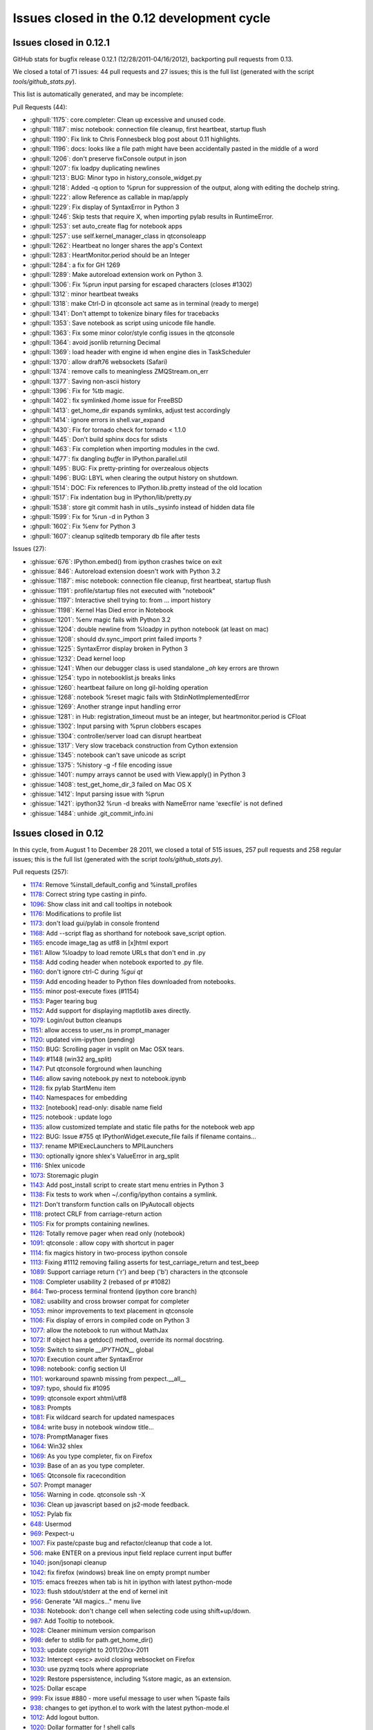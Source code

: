 .. _issues_list_012:

Issues closed in the 0.12 development cycle
===========================================

Issues closed in 0.12.1
-----------------------

GitHub stats for bugfix release 0.12.1 (12/28/2011-04/16/2012), backporting
pull requests from 0.13.

We closed a total of 71 issues: 44 pull requests and 27 issues; this is the
full list (generated with the script `tools/github_stats.py`).

This list is automatically generated, and may be incomplete:

Pull Requests (44):

* :ghpull:`1175`: core.completer: Clean up excessive and unused code.
* :ghpull:`1187`: misc notebook: connection file cleanup, first heartbeat, startup flush
* :ghpull:`1190`: Fix link to Chris Fonnesbeck blog post about 0.11 highlights.
* :ghpull:`1196`: docs: looks like a file path might have been accidentally pasted in the middle of a word
* :ghpull:`1206`: don't preserve fixConsole output in json
* :ghpull:`1207`: fix loadpy duplicating newlines
* :ghpull:`1213`: BUG: Minor typo in history_console_widget.py
* :ghpull:`1218`: Added -q option to %prun for suppression of the output, along with editing the dochelp string.
* :ghpull:`1222`: allow Reference as callable in map/apply
* :ghpull:`1229`: Fix display of SyntaxError in Python 3
* :ghpull:`1246`: Skip tests that require X, when importing pylab results in RuntimeError.
* :ghpull:`1253`: set auto_create flag for notebook apps
* :ghpull:`1257`: use self.kernel_manager_class in qtconsoleapp
* :ghpull:`1262`: Heartbeat no longer shares the app's Context
* :ghpull:`1283`: HeartMonitor.period should be an Integer
* :ghpull:`1284`: a fix for GH 1269
* :ghpull:`1289`: Make autoreload extension work on Python 3.
* :ghpull:`1306`: Fix %prun input parsing for escaped characters (closes #1302)
* :ghpull:`1312`: minor heartbeat tweaks
* :ghpull:`1318`: make Ctrl-D in qtconsole act same as in terminal (ready to merge)
* :ghpull:`1341`: Don't attempt to tokenize binary files for tracebacks
* :ghpull:`1353`: Save notebook as script using unicode file handle.
* :ghpull:`1363`: Fix some minor color/style config issues in the qtconsole
* :ghpull:`1364`: avoid jsonlib returning Decimal
* :ghpull:`1369`: load header with engine id when engine dies in TaskScheduler
* :ghpull:`1370`: allow draft76 websockets (Safari)
* :ghpull:`1374`: remove calls to meaningless ZMQStream.on_err
* :ghpull:`1377`: Saving non-ascii history
* :ghpull:`1396`: Fix for %tb magic.
* :ghpull:`1402`: fix symlinked /home issue for FreeBSD
* :ghpull:`1413`: get_home_dir expands symlinks, adjust test accordingly
* :ghpull:`1414`: ignore errors in shell.var_expand
* :ghpull:`1430`: Fix for tornado check for tornado < 1.1.0
* :ghpull:`1445`: Don't build sphinx docs for sdists
* :ghpull:`1463`: Fix completion when importing modules in the cwd.
* :ghpull:`1477`: fix dangling `buffer` in IPython.parallel.util
* :ghpull:`1495`: BUG: Fix pretty-printing for overzealous objects
* :ghpull:`1496`: BUG: LBYL when clearing the output history on shutdown.
* :ghpull:`1514`: DOC: Fix references to IPython.lib.pretty instead of the old location
* :ghpull:`1517`: Fix indentation bug in IPython/lib/pretty.py
* :ghpull:`1538`: store git commit hash in utils._sysinfo instead of hidden data file
* :ghpull:`1599`: Fix for %run -d in Python 3
* :ghpull:`1602`: Fix %env for Python 3
* :ghpull:`1607`: cleanup sqlitedb temporary db file after tests

Issues (27):

* :ghissue:`676`: IPython.embed() from ipython crashes twice on exit
* :ghissue:`846`: Autoreload extension doesn't work with Python 3.2
* :ghissue:`1187`: misc notebook: connection file cleanup, first heartbeat, startup flush
* :ghissue:`1191`: profile/startup files not executed with "notebook"
* :ghissue:`1197`: Interactive shell trying to: from ... import history
* :ghissue:`1198`: Kernel Has Died error in Notebook
* :ghissue:`1201`: %env magic fails with Python 3.2
* :ghissue:`1204`: double newline from %loadpy in python notebook (at least on mac)
* :ghissue:`1208`: should dv.sync_import print failed imports ?
* :ghissue:`1225`: SyntaxError display broken in Python 3
* :ghissue:`1232`: Dead kernel loop
* :ghissue:`1241`: When our debugger class is used standalone `_oh` key errors are thrown
* :ghissue:`1254`: typo in notebooklist.js breaks links
* :ghissue:`1260`: heartbeat failure on long gil-holding operation
* :ghissue:`1268`: notebook %reset magic fails with StdinNotImplementedError
* :ghissue:`1269`: Another strange input handling error
* :ghissue:`1281`: in Hub: registration_timeout must be an integer, but heartmonitor.period is CFloat
* :ghissue:`1302`: Input parsing with %prun clobbers escapes
* :ghissue:`1304`: controller/server load can disrupt heartbeat
* :ghissue:`1317`: Very slow traceback construction from Cython extension
* :ghissue:`1345`: notebook can't save unicode as script
* :ghissue:`1375`: %history -g -f file encoding issue
* :ghissue:`1401`: numpy arrays cannot be used with View.apply() in Python 3
* :ghissue:`1408`: test_get_home_dir_3 failed on Mac OS X
* :ghissue:`1412`: Input parsing issue with %prun
* :ghissue:`1421`: ipython32 %run -d breaks with NameError name 'execfile' is not defined
* :ghissue:`1484`: unhide .git_commit_info.ini


Issues closed in 0.12
---------------------

In this cycle, from August 1 to December 28 2011, we closed a total of 515
issues, 257 pull requests and 258 regular issues; this is the full list
(generated with the script `tools/github_stats.py`).

Pull requests (257):

* `1174 <https://github.com/ipython/ipython/issues/1174>`_: Remove %install_default_config and %install_profiles
* `1178 <https://github.com/ipython/ipython/issues/1178>`_: Correct string type casting in pinfo.
* `1096 <https://github.com/ipython/ipython/issues/1096>`_: Show class init and call tooltips in notebook
* `1176 <https://github.com/ipython/ipython/issues/1176>`_: Modifications to profile list
* `1173 <https://github.com/ipython/ipython/issues/1173>`_: don't load gui/pylab in console frontend
* `1168 <https://github.com/ipython/ipython/issues/1168>`_: Add --script flag as shorthand for notebook save_script option.
* `1165 <https://github.com/ipython/ipython/issues/1165>`_: encode image_tag as utf8 in [x]html export
* `1161 <https://github.com/ipython/ipython/issues/1161>`_: Allow %loadpy to load remote URLs that don't end in .py
* `1158 <https://github.com/ipython/ipython/issues/1158>`_: Add coding header when notebook exported to .py file.
* `1160 <https://github.com/ipython/ipython/issues/1160>`_: don't ignore ctrl-C during `%gui qt`
* `1159 <https://github.com/ipython/ipython/issues/1159>`_: Add encoding header to Python files downloaded from notebooks.
* `1155 <https://github.com/ipython/ipython/issues/1155>`_: minor post-execute fixes (#1154)
* `1153 <https://github.com/ipython/ipython/issues/1153>`_: Pager tearing bug
* `1152 <https://github.com/ipython/ipython/issues/1152>`_: Add support for displaying maptlotlib axes directly.
* `1079 <https://github.com/ipython/ipython/issues/1079>`_: Login/out button cleanups
* `1151 <https://github.com/ipython/ipython/issues/1151>`_: allow access to user_ns in prompt_manager
* `1120 <https://github.com/ipython/ipython/issues/1120>`_: updated vim-ipython (pending)
* `1150 <https://github.com/ipython/ipython/issues/1150>`_: BUG: Scrolling pager in vsplit on Mac OSX tears.
* `1149 <https://github.com/ipython/ipython/issues/1149>`_: #1148 (win32 arg_split)
* `1147 <https://github.com/ipython/ipython/issues/1147>`_: Put qtconsole forground when launching
* `1146 <https://github.com/ipython/ipython/issues/1146>`_: allow saving notebook.py next to notebook.ipynb
* `1128 <https://github.com/ipython/ipython/issues/1128>`_: fix pylab StartMenu item
* `1140 <https://github.com/ipython/ipython/issues/1140>`_: Namespaces for embedding
* `1132 <https://github.com/ipython/ipython/issues/1132>`_: [notebook] read-only: disable name field
* `1125 <https://github.com/ipython/ipython/issues/1125>`_: notebook : update logo
* `1135 <https://github.com/ipython/ipython/issues/1135>`_: allow customized template and static file paths for the notebook web app
* `1122 <https://github.com/ipython/ipython/issues/1122>`_: BUG: Issue #755 qt IPythonWidget.execute_file fails if filename contains...
* `1137 <https://github.com/ipython/ipython/issues/1137>`_: rename MPIExecLaunchers to MPILaunchers
* `1130 <https://github.com/ipython/ipython/issues/1130>`_: optionally ignore  shlex's ValueError in arg_split
* `1116 <https://github.com/ipython/ipython/issues/1116>`_: Shlex unicode
* `1073 <https://github.com/ipython/ipython/issues/1073>`_: Storemagic plugin
* `1143 <https://github.com/ipython/ipython/issues/1143>`_: Add post_install script to create start menu entries in Python 3
* `1138 <https://github.com/ipython/ipython/issues/1138>`_: Fix tests to work when ~/.config/ipython contains a symlink.
* `1121 <https://github.com/ipython/ipython/issues/1121>`_: Don't transform function calls on IPyAutocall objects
* `1118 <https://github.com/ipython/ipython/issues/1118>`_: protect CRLF from carriage-return action
* `1105 <https://github.com/ipython/ipython/issues/1105>`_: Fix for prompts containing newlines.
* `1126 <https://github.com/ipython/ipython/issues/1126>`_: Totally remove pager when read only (notebook)
* `1091 <https://github.com/ipython/ipython/issues/1091>`_: qtconsole : allow copy with shortcut in pager
* `1114 <https://github.com/ipython/ipython/issues/1114>`_: fix magics history in two-process ipython console
* `1113 <https://github.com/ipython/ipython/issues/1113>`_: Fixing #1112 removing failing asserts for test_carriage_return and test_beep
* `1089 <https://github.com/ipython/ipython/issues/1089>`_: Support carriage return ('\r') and beep ('\b') characters in the qtconsole
* `1108 <https://github.com/ipython/ipython/issues/1108>`_: Completer usability 2 (rebased of  pr #1082)
* `864 <https://github.com/ipython/ipython/issues/864>`_: Two-process terminal frontend (ipython core branch)
* `1082 <https://github.com/ipython/ipython/issues/1082>`_: usability and cross browser compat for completer
* `1053 <https://github.com/ipython/ipython/issues/1053>`_: minor improvements to text placement in qtconsole
* `1106 <https://github.com/ipython/ipython/issues/1106>`_: Fix display of errors in compiled code on Python 3
* `1077 <https://github.com/ipython/ipython/issues/1077>`_: allow the notebook to run without MathJax
* `1072 <https://github.com/ipython/ipython/issues/1072>`_: If object has a getdoc() method, override its normal docstring.
* `1059 <https://github.com/ipython/ipython/issues/1059>`_: Switch to simple `__IPYTHON__` global
* `1070 <https://github.com/ipython/ipython/issues/1070>`_: Execution count after SyntaxError
* `1098 <https://github.com/ipython/ipython/issues/1098>`_: notebook: config section UI
* `1101 <https://github.com/ipython/ipython/issues/1101>`_: workaround spawnb missing from pexpect.__all__
* `1097 <https://github.com/ipython/ipython/issues/1097>`_: typo, should fix #1095
* `1099 <https://github.com/ipython/ipython/issues/1099>`_: qtconsole export xhtml/utf8
* `1083 <https://github.com/ipython/ipython/issues/1083>`_: Prompts
* `1081 <https://github.com/ipython/ipython/issues/1081>`_: Fix wildcard search for updated namespaces
* `1084 <https://github.com/ipython/ipython/issues/1084>`_: write busy in notebook window title...
* `1078 <https://github.com/ipython/ipython/issues/1078>`_: PromptManager fixes
* `1064 <https://github.com/ipython/ipython/issues/1064>`_: Win32 shlex
* `1069 <https://github.com/ipython/ipython/issues/1069>`_: As you type completer, fix on Firefox
* `1039 <https://github.com/ipython/ipython/issues/1039>`_: Base of an as you type completer.
* `1065 <https://github.com/ipython/ipython/issues/1065>`_: Qtconsole fix racecondition
* `507 <https://github.com/ipython/ipython/issues/507>`_: Prompt manager
* `1056 <https://github.com/ipython/ipython/issues/1056>`_: Warning in code. qtconsole ssh -X
* `1036 <https://github.com/ipython/ipython/issues/1036>`_: Clean up javascript based on js2-mode feedback.
* `1052 <https://github.com/ipython/ipython/issues/1052>`_: Pylab fix
* `648 <https://github.com/ipython/ipython/issues/648>`_: Usermod
* `969 <https://github.com/ipython/ipython/issues/969>`_: Pexpect-u
* `1007 <https://github.com/ipython/ipython/issues/1007>`_: Fix paste/cpaste bug and refactor/cleanup that code a lot.
* `506 <https://github.com/ipython/ipython/issues/506>`_: make ENTER on a previous input field replace current input buffer
* `1040 <https://github.com/ipython/ipython/issues/1040>`_: json/jsonapi cleanup
* `1042 <https://github.com/ipython/ipython/issues/1042>`_: fix firefox (windows) break line on empty prompt number
* `1015 <https://github.com/ipython/ipython/issues/1015>`_: emacs freezes when tab is hit in ipython with latest python-mode
* `1023 <https://github.com/ipython/ipython/issues/1023>`_: flush stdout/stderr at the end of kernel init
* `956 <https://github.com/ipython/ipython/issues/956>`_: Generate "All magics..." menu live
* `1038 <https://github.com/ipython/ipython/issues/1038>`_: Notebook: don't change cell when selecting code using shift+up/down.
* `987 <https://github.com/ipython/ipython/issues/987>`_: Add Tooltip to notebook.
* `1028 <https://github.com/ipython/ipython/issues/1028>`_: Cleaner minimum version comparison 
* `998 <https://github.com/ipython/ipython/issues/998>`_: defer to stdlib for path.get_home_dir()
* `1033 <https://github.com/ipython/ipython/issues/1033>`_: update copyright to 2011/20xx-2011
* `1032 <https://github.com/ipython/ipython/issues/1032>`_: Intercept <esc> avoid closing websocket on Firefox
* `1030 <https://github.com/ipython/ipython/issues/1030>`_: use pyzmq tools where appropriate
* `1029 <https://github.com/ipython/ipython/issues/1029>`_: Restore pspersistence, including %store magic, as an extension.
* `1025 <https://github.com/ipython/ipython/issues/1025>`_: Dollar escape
* `999 <https://github.com/ipython/ipython/issues/999>`_: Fix issue #880 - more useful message to user when %paste fails
* `938 <https://github.com/ipython/ipython/issues/938>`_: changes to get ipython.el to work with the latest python-mode.el
* `1012 <https://github.com/ipython/ipython/issues/1012>`_: Add logout button.
* `1020 <https://github.com/ipython/ipython/issues/1020>`_: Dollar formatter for ! shell calls
* `1019 <https://github.com/ipython/ipython/issues/1019>`_: Use repr() to make quoted strings
* `1008 <https://github.com/ipython/ipython/issues/1008>`_: don't use crash_handler by default
* `1003 <https://github.com/ipython/ipython/issues/1003>`_: Drop consecutive duplicates when refilling readline history
* `997 <https://github.com/ipython/ipython/issues/997>`_: don't unregister interrupted post-exec functions
* `996 <https://github.com/ipython/ipython/issues/996>`_: add Integer traitlet
* `1016 <https://github.com/ipython/ipython/issues/1016>`_: Fix password hashing for Python 3
* `1014 <https://github.com/ipython/ipython/issues/1014>`_: escape minus signs in manpages
* `1013 <https://github.com/ipython/ipython/issues/1013>`_: [NumPyExampleDocstring] link was pointing to raw file
* `1011 <https://github.com/ipython/ipython/issues/1011>`_: Add hashed password support.
* `1005 <https://github.com/ipython/ipython/issues/1005>`_: Quick fix for os.system requiring str parameter
* `994 <https://github.com/ipython/ipython/issues/994>`_: Allow latex formulas in HTML output
* `955 <https://github.com/ipython/ipython/issues/955>`_: Websocket Adjustments
* `979 <https://github.com/ipython/ipython/issues/979>`_: use system_raw in terminal, even on Windows
* `989 <https://github.com/ipython/ipython/issues/989>`_: fix arguments for commands in _process_posix
* `991 <https://github.com/ipython/ipython/issues/991>`_: Show traceback, continuing to start kernel if pylab init fails
* `981 <https://github.com/ipython/ipython/issues/981>`_: Split likely multiline text when writing JSON notebooks
* `957 <https://github.com/ipython/ipython/issues/957>`_: allow change of png DPI in inline backend
* `968 <https://github.com/ipython/ipython/issues/968>`_: add wantDirectory to ipdoctest, so that directories will be checked for e
* `984 <https://github.com/ipython/ipython/issues/984>`_: Do not expose variables defined at startup to %who etc.
* `985 <https://github.com/ipython/ipython/issues/985>`_: Fixes for parallel code on Python 3
* `963 <https://github.com/ipython/ipython/issues/963>`_: disable calltips in PySide < 1.0.7 to prevent segfault
* `976 <https://github.com/ipython/ipython/issues/976>`_: Getting started on what's new
* `929 <https://github.com/ipython/ipython/issues/929>`_: Multiline history
* `964 <https://github.com/ipython/ipython/issues/964>`_: Default profile
* `961 <https://github.com/ipython/ipython/issues/961>`_: Disable the pager for the test suite
* `953 <https://github.com/ipython/ipython/issues/953>`_: Physics extension
* `950 <https://github.com/ipython/ipython/issues/950>`_: Add directory for startup files
* `940 <https://github.com/ipython/ipython/issues/940>`_: allow setting HistoryManager.hist_file with config
* `948 <https://github.com/ipython/ipython/issues/948>`_: Monkeypatch Tornado 2.1.1 so it works with Google Chrome 16.
* `916 <https://github.com/ipython/ipython/issues/916>`_: Run p ( https://github.com/ipython/ipython/pull/901 )
* `923 <https://github.com/ipython/ipython/issues/923>`_: %config magic
* `920 <https://github.com/ipython/ipython/issues/920>`_: unordered iteration of AsyncMapResults (+ a couple fixes)
* `941 <https://github.com/ipython/ipython/issues/941>`_: Follow-up to 387dcd6a, `_rl.__doc__` is `None` with pyreadline
* `931 <https://github.com/ipython/ipython/issues/931>`_: read-only notebook mode
* `921 <https://github.com/ipython/ipython/issues/921>`_: Show invalid config message on TraitErrors during init
* `815 <https://github.com/ipython/ipython/issues/815>`_: Fix #481 using custom qt4 input hook
* `936 <https://github.com/ipython/ipython/issues/936>`_: Start webbrowser in a thread.  Prevents lockup with Chrome.
* `937 <https://github.com/ipython/ipython/issues/937>`_: add dirty trick for readline import on OSX
* `913 <https://github.com/ipython/ipython/issues/913>`_: Py3 tests2
* `933 <https://github.com/ipython/ipython/issues/933>`_: Cancel in qt console closeevent should trigger event.ignore()
* `930 <https://github.com/ipython/ipython/issues/930>`_: read-only notebook mode
* `910 <https://github.com/ipython/ipython/issues/910>`_: Make import checks more explicit in %whos
* `926 <https://github.com/ipython/ipython/issues/926>`_: reincarnate -V cmdline option
* `928 <https://github.com/ipython/ipython/issues/928>`_: BUG: Set context for font size change shortcuts in ConsoleWidget
* `901 <https://github.com/ipython/ipython/issues/901>`_:   - There is a bug when running the profiler in the magic command (prun) with python3
* `912 <https://github.com/ipython/ipython/issues/912>`_: Add magic for cls on windows. Fix for #181.
* `905 <https://github.com/ipython/ipython/issues/905>`_: enable %gui/%pylab magics in the Kernel
* `909 <https://github.com/ipython/ipython/issues/909>`_: Allow IPython to run without sqlite3
* `887 <https://github.com/ipython/ipython/issues/887>`_: Qtconsole menu
* `895 <https://github.com/ipython/ipython/issues/895>`_: notebook download implies save
* `896 <https://github.com/ipython/ipython/issues/896>`_: Execfile
* `899 <https://github.com/ipython/ipython/issues/899>`_: Brian's Notebook work
* `892 <https://github.com/ipython/ipython/issues/892>`_: don't close figures every cycle with inline matplotlib backend
* `893 <https://github.com/ipython/ipython/issues/893>`_: Adding clear_output to kernel and HTML notebook
* `789 <https://github.com/ipython/ipython/issues/789>`_: Adding clear_output to kernel and HTML notebook.
* `898 <https://github.com/ipython/ipython/issues/898>`_: Don't pass unicode sys.argv with %run or `ipython script.py`
* `897 <https://github.com/ipython/ipython/issues/897>`_: Add tooltips to the notebook via 'title' attr.
* `877 <https://github.com/ipython/ipython/issues/877>`_: partial fix for issue #678
* `838 <https://github.com/ipython/ipython/issues/838>`_: reenable multiline history for terminals
* `872 <https://github.com/ipython/ipython/issues/872>`_: The constructor of Client() checks for AssertionError in validate_url to open a file instead of connection to a URL if it fails.
* `884 <https://github.com/ipython/ipython/issues/884>`_: Notebook usability fixes
* `883 <https://github.com/ipython/ipython/issues/883>`_: User notification if notebook saving fails
* `889 <https://github.com/ipython/ipython/issues/889>`_: Add drop_by_id method to shell, to remove variables added by extensions.
* `891 <https://github.com/ipython/ipython/issues/891>`_: Ability to open the notebook in a browser when it starts
* `813 <https://github.com/ipython/ipython/issues/813>`_: Create menu bar for qtconsole
* `876 <https://github.com/ipython/ipython/issues/876>`_: protect IPython from bad custom exception handlers
* `856 <https://github.com/ipython/ipython/issues/856>`_: Backgroundjobs
* `868 <https://github.com/ipython/ipython/issues/868>`_: Warn user if MathJax can't be fetched from notebook closes #744
* `878 <https://github.com/ipython/ipython/issues/878>`_: store_history=False default for run_cell
* `824 <https://github.com/ipython/ipython/issues/824>`_: History access
* `850 <https://github.com/ipython/ipython/issues/850>`_: Update codemirror to 2.15 and make the code internally more version-agnostic
* `861 <https://github.com/ipython/ipython/issues/861>`_: Fix for issue #56
* `819 <https://github.com/ipython/ipython/issues/819>`_: Adding -m option to %run, similar to -m for python interpreter.
* `855 <https://github.com/ipython/ipython/issues/855>`_: promote aliases and flags, to ensure they have priority over config files
* `862 <https://github.com/ipython/ipython/issues/862>`_: BUG: Completion widget position and pager focus.
* `847 <https://github.com/ipython/ipython/issues/847>`_: Allow connection to kernels by files
* `708 <https://github.com/ipython/ipython/issues/708>`_: Two-process terminal frontend
* `857 <https://github.com/ipython/ipython/issues/857>`_: make sdist flags work again (e.g. --manifest-only)
* `835 <https://github.com/ipython/ipython/issues/835>`_: Add Tab key to list of keys that scroll down the paging widget.
* `859 <https://github.com/ipython/ipython/issues/859>`_: Fix for issue #800
* `848 <https://github.com/ipython/ipython/issues/848>`_: Python3 setup.py install failiure
* `845 <https://github.com/ipython/ipython/issues/845>`_: Tests on Python 3
* `802 <https://github.com/ipython/ipython/issues/802>`_: DOC: extensions: add documentation for the bundled extensions
* `830 <https://github.com/ipython/ipython/issues/830>`_: contiguous stdout/stderr in notebook
* `761 <https://github.com/ipython/ipython/issues/761>`_: Windows: test runner fails if repo path (e.g. home dir) contains spaces
* `801 <https://github.com/ipython/ipython/issues/801>`_: Py3 notebook
* `809 <https://github.com/ipython/ipython/issues/809>`_: use CFRunLoop directly in `ipython kernel --pylab osx`
* `841 <https://github.com/ipython/ipython/issues/841>`_: updated old scipy.org links, other minor doc fixes
* `837 <https://github.com/ipython/ipython/issues/837>`_: remove all trailling spaces
* `834 <https://github.com/ipython/ipython/issues/834>`_: Issue https://github.com/ipython/ipython/issues/832 resolution
* `746 <https://github.com/ipython/ipython/issues/746>`_: ENH: extensions: port autoreload to current API
* `828 <https://github.com/ipython/ipython/issues/828>`_: fixed permissions (sub-modules should not be executable) + added shebang  for run_ipy_in_profiler.py
* `798 <https://github.com/ipython/ipython/issues/798>`_: pexpect & Python 3
* `804 <https://github.com/ipython/ipython/issues/804>`_: Magic 'range' crash if greater than len(input_hist)
* `821 <https://github.com/ipython/ipython/issues/821>`_: update tornado dependency to 2.1
* `807 <https://github.com/ipython/ipython/issues/807>`_: Faciliate ssh tunnel sharing by announcing ports
* `795 <https://github.com/ipython/ipython/issues/795>`_: Add cluster-id for multiple cluster instances per profile
* `742 <https://github.com/ipython/ipython/issues/742>`_: Glut
* `668 <https://github.com/ipython/ipython/issues/668>`_: Greedy completer
* `776 <https://github.com/ipython/ipython/issues/776>`_: Reworking qtconsole shortcut, add fullscreen
* `790 <https://github.com/ipython/ipython/issues/790>`_: TST: add future unicode_literals test (#786)
* `775 <https://github.com/ipython/ipython/issues/775>`_: redirect_in/redirect_out should be constrained to windows only
* `793 <https://github.com/ipython/ipython/issues/793>`_: Don't use readline in the ZMQShell
* `743 <https://github.com/ipython/ipython/issues/743>`_: Pyglet
* `774 <https://github.com/ipython/ipython/issues/774>`_: basic/initial .mailmap for nice shortlog summaries
* `770 <https://github.com/ipython/ipython/issues/770>`_: #769 (reopened)
* `784 <https://github.com/ipython/ipython/issues/784>`_: Parse user code to AST using compiler flags.
* `783 <https://github.com/ipython/ipython/issues/783>`_: always use StringIO, never cStringIO
* `782 <https://github.com/ipython/ipython/issues/782>`_: flush stdout/stderr on displayhook call
* `622 <https://github.com/ipython/ipython/issues/622>`_: Make pylab import all configurable 
* `745 <https://github.com/ipython/ipython/issues/745>`_: Don't assume history requests succeed in qtconsole
* `725 <https://github.com/ipython/ipython/issues/725>`_: don't assume cursor.selectedText() is a string
* `778 <https://github.com/ipython/ipython/issues/778>`_: don't override execfile on Python 2
* `663 <https://github.com/ipython/ipython/issues/663>`_: Python 3 compatilibility work
* `762 <https://github.com/ipython/ipython/issues/762>`_: qtconsole ipython widget's execute_file fails if filename contains spaces or quotes
* `763 <https://github.com/ipython/ipython/issues/763>`_: Set context for shortcuts in ConsoleWidget
* `722 <https://github.com/ipython/ipython/issues/722>`_: PyPy compatibility
* `757 <https://github.com/ipython/ipython/issues/757>`_: ipython.el is broken in 0.11
* `764 <https://github.com/ipython/ipython/issues/764>`_: fix "--colors=<color>" option in py-python-command-args.
* `758 <https://github.com/ipython/ipython/issues/758>`_: use ROUTER/DEALER socket names instead of XREP/XREQ
* `736 <https://github.com/ipython/ipython/issues/736>`_: enh: added authentication ability for webapp
* `748 <https://github.com/ipython/ipython/issues/748>`_: Check for tornado before running frontend.html tests.
* `754 <https://github.com/ipython/ipython/issues/754>`_: restore msg_id/msg_type aliases in top level of msg dict
* `769 <https://github.com/ipython/ipython/issues/769>`_: Don't treat bytes objects as json-safe
* `753 <https://github.com/ipython/ipython/issues/753>`_: DOC: msg['msg_type'] removed
* `766 <https://github.com/ipython/ipython/issues/766>`_: fix "--colors=<color>" option in py-python-command-args.
* `765 <https://github.com/ipython/ipython/issues/765>`_: fix "--colors=<color>" option in py-python-command-args.
* `741 <https://github.com/ipython/ipython/issues/741>`_: Run PyOs_InputHook in pager to keep plot windows interactive.
* `664 <https://github.com/ipython/ipython/issues/664>`_: Remove ipythonrc references from documentation
* `750 <https://github.com/ipython/ipython/issues/750>`_: Tiny doc fixes
* `433 <https://github.com/ipython/ipython/issues/433>`_: ZMQ terminal frontend
* `734 <https://github.com/ipython/ipython/issues/734>`_: Allow %magic argument filenames with spaces to be specified with quotes under win32
* `731 <https://github.com/ipython/ipython/issues/731>`_: respect encoding of display data from urls
* `730 <https://github.com/ipython/ipython/issues/730>`_: doc improvements for running notebook via secure protocol
* `729 <https://github.com/ipython/ipython/issues/729>`_: use null char to start markdown cell placeholder
* `727 <https://github.com/ipython/ipython/issues/727>`_: Minor fixes to the htmlnotebook
* `726 <https://github.com/ipython/ipython/issues/726>`_: use bundled argparse if system argparse is < 1.1
* `705 <https://github.com/ipython/ipython/issues/705>`_: Htmlnotebook
* `723 <https://github.com/ipython/ipython/issues/723>`_: Add 'import time' to IPython/parallel/apps/launcher.py as time.sleep is called without time being imported
* `714 <https://github.com/ipython/ipython/issues/714>`_: Install mathjax for offline use
* `718 <https://github.com/ipython/ipython/issues/718>`_: Underline keyboard shortcut characters on appropriate buttons
* `717 <https://github.com/ipython/ipython/issues/717>`_: Add source highlighting to markdown snippets
* `716 <https://github.com/ipython/ipython/issues/716>`_: update EvalFormatter to allow arbitrary expressions
* `712 <https://github.com/ipython/ipython/issues/712>`_: Reset execution counter after cache is cleared
* `713 <https://github.com/ipython/ipython/issues/713>`_: Align colons in html notebook help dialog
* `709 <https://github.com/ipython/ipython/issues/709>`_: Allow usage of '.' in notebook names
* `706 <https://github.com/ipython/ipython/issues/706>`_: Implement static publishing of HTML notebook
* `674 <https://github.com/ipython/ipython/issues/674>`_: use argparse to parse aliases & flags
* `679 <https://github.com/ipython/ipython/issues/679>`_: HistoryManager.get_session_info()
* `696 <https://github.com/ipython/ipython/issues/696>`_: Fix columnize bug, where tab completion with very long filenames would crash Qt console
* `686 <https://github.com/ipython/ipython/issues/686>`_: add ssh tunnel support to qtconsole
* `685 <https://github.com/ipython/ipython/issues/685>`_: Add SSH tunneling to engines
* `384 <https://github.com/ipython/ipython/issues/384>`_: Allow pickling objects defined interactively.
* `647 <https://github.com/ipython/ipython/issues/647>`_: My fix rpmlint
* `587 <https://github.com/ipython/ipython/issues/587>`_: don't special case for py3k+numpy
* `703 <https://github.com/ipython/ipython/issues/703>`_: make config-loading debug messages more explicit
* `699 <https://github.com/ipython/ipython/issues/699>`_: make calltips configurable in qtconsole
* `666 <https://github.com/ipython/ipython/issues/666>`_: parallel tests & extra readline escapes
* `683 <https://github.com/ipython/ipython/issues/683>`_: BF - allow nose with-doctest setting in environment
* `689 <https://github.com/ipython/ipython/issues/689>`_: Protect ipkernel from bad messages
* `702 <https://github.com/ipython/ipython/issues/702>`_: Prevent ipython.py launcher from being imported.
* `701 <https://github.com/ipython/ipython/issues/701>`_: Prevent ipython.py from being imported by accident
* `670 <https://github.com/ipython/ipython/issues/670>`_: check for writable dirs, not just existence, in utils.path
* `579 <https://github.com/ipython/ipython/issues/579>`_: Sessionwork
* `687 <https://github.com/ipython/ipython/issues/687>`_: add `ipython kernel` for starting just a kernel
* `627 <https://github.com/ipython/ipython/issues/627>`_: Qt Console history search
* `646 <https://github.com/ipython/ipython/issues/646>`_: Generate package list automatically in find_packages
* `660 <https://github.com/ipython/ipython/issues/660>`_: i658
* `659 <https://github.com/ipython/ipython/issues/659>`_: don't crash on bad config files

Regular issues (258):

* `1177 <https://github.com/ipython/ipython/issues/1177>`_: UnicodeDecodeError in py3compat from "xlrd??"
* `1094 <https://github.com/ipython/ipython/issues/1094>`_: Tooltip doesn't show constructor docstrings
* `1170 <https://github.com/ipython/ipython/issues/1170>`_: double pylab greeting with c.InteractiveShellApp.pylab = "tk" in zmqconsole
* `1166 <https://github.com/ipython/ipython/issues/1166>`_: E-mail cpaste broken
* `1164 <https://github.com/ipython/ipython/issues/1164>`_: IPython qtconsole (0.12) can't export to html with external png
* `1103 <https://github.com/ipython/ipython/issues/1103>`_: %loadpy should cut out encoding declaration
* `1156 <https://github.com/ipython/ipython/issues/1156>`_: Notebooks downloaded as Python files require a header stating the encoding
* `1157 <https://github.com/ipython/ipython/issues/1157>`_: Ctrl-C not working when GUI/pylab integration is active
* `1154 <https://github.com/ipython/ipython/issues/1154>`_: We should be less aggressive in de-registering post-execution functions
* `1134 <https://github.com/ipython/ipython/issues/1134>`_: "select-all, kill" leaves qtconsole in unusable state
* `1148 <https://github.com/ipython/ipython/issues/1148>`_: A lot of testerrors
* `803 <https://github.com/ipython/ipython/issues/803>`_: Make doctests work with Python 3
* `1119 <https://github.com/ipython/ipython/issues/1119>`_: Start menu shortcuts not created in Python 3
* `1136 <https://github.com/ipython/ipython/issues/1136>`_: The embedding machinery ignores user_ns
* `607 <https://github.com/ipython/ipython/issues/607>`_: Use the new IPython logo/font in the notebook header
* `755 <https://github.com/ipython/ipython/issues/755>`_: qtconsole ipython widget's execute_file fails if filename contains spaces or quotes
* `1115 <https://github.com/ipython/ipython/issues/1115>`_: shlex_split should return unicode
* `1109 <https://github.com/ipython/ipython/issues/1109>`_: timeit with string ending in space gives "ValueError: No closing quotation"
* `1142 <https://github.com/ipython/ipython/issues/1142>`_: Install problems
* `700 <https://github.com/ipython/ipython/issues/700>`_: Some SVG images render incorrectly in htmlnotebook
* `1117 <https://github.com/ipython/ipython/issues/1117>`_: quit() doesn't work in terminal
* `1111 <https://github.com/ipython/ipython/issues/1111>`_: ls broken after merge of #1089
* `1104 <https://github.com/ipython/ipython/issues/1104>`_: Prompt spacing weird
* `1124 <https://github.com/ipython/ipython/issues/1124>`_: Seg Fault 11 when calling PySide using "run" command
* `1088 <https://github.com/ipython/ipython/issues/1088>`_: QtConsole : can't copy from pager
* `568 <https://github.com/ipython/ipython/issues/568>`_: Test error and failure in IPython.core on windows
* `1112 <https://github.com/ipython/ipython/issues/1112>`_: testfailure in IPython.frontend on windows
* `1102 <https://github.com/ipython/ipython/issues/1102>`_: magic in IPythonDemo fails when not located at top of demo file
* `629 <https://github.com/ipython/ipython/issues/629>`_: \r and \b in qtconsole don't behave as expected
* `1080 <https://github.com/ipython/ipython/issues/1080>`_: Notebook: tab completion should close on "("
* `973 <https://github.com/ipython/ipython/issues/973>`_: Qt Console close dialog and on-top Qt Console
* `1087 <https://github.com/ipython/ipython/issues/1087>`_: QtConsole xhtml/Svg export broken ?
* `1067 <https://github.com/ipython/ipython/issues/1067>`_: Parallel test suite hangs on Python 3
* `1018 <https://github.com/ipython/ipython/issues/1018>`_: Local mathjax breaks install
* `993 <https://github.com/ipython/ipython/issues/993>`_: `raw_input` redirection to foreign kernels is extremely brittle
* `1100 <https://github.com/ipython/ipython/issues/1100>`_: ipython3 traceback unicode issue from extensions
* `1071 <https://github.com/ipython/ipython/issues/1071>`_: Large html-notebooks hang on load on a slow machine
* `89 <https://github.com/ipython/ipython/issues/89>`_: %pdoc np.ma.compress shows docstring twice
* `22 <https://github.com/ipython/ipython/issues/22>`_: Include improvements from anythingipython.el
* `633 <https://github.com/ipython/ipython/issues/633>`_: Execution count & SyntaxError
* `1095 <https://github.com/ipython/ipython/issues/1095>`_: Uncaught TypeError: Object has no method 'remove_and_cancell_tooltip'
* `1075 <https://github.com/ipython/ipython/issues/1075>`_: We're ignoring prompt customizations
* `1086 <https://github.com/ipython/ipython/issues/1086>`_: Can't open qtconsole from outside source tree
* `1076 <https://github.com/ipython/ipython/issues/1076>`_: namespace changes broke `foo.*bar*?` syntax
* `1074 <https://github.com/ipython/ipython/issues/1074>`_: pprinting old-style class objects fails (TypeError: 'tuple' object is not callable)
* `1063 <https://github.com/ipython/ipython/issues/1063>`_: IPython.utils test error due to missing unicodedata module
* `592 <https://github.com/ipython/ipython/issues/592>`_: Bug in argument parsing for %run
* `378 <https://github.com/ipython/ipython/issues/378>`_: Windows path escape issues
* `1068 <https://github.com/ipython/ipython/issues/1068>`_: Notebook tab completion broken in Firefox
* `75 <https://github.com/ipython/ipython/issues/75>`_: No tab completion after "/
* `103 <https://github.com/ipython/ipython/issues/103>`_: customizable cpaste
* `324 <https://github.com/ipython/ipython/issues/324>`_: Remove code in IPython.testing that is not being used
* `131 <https://github.com/ipython/ipython/issues/131>`_: Global variables not seen by cprofile.run()
* `851 <https://github.com/ipython/ipython/issues/851>`_: IPython shell swallows exceptions in certain circumstances
* `882 <https://github.com/ipython/ipython/issues/882>`_: ipython freezes at start if IPYTHONDIR is on an NFS mount
* `1057 <https://github.com/ipython/ipython/issues/1057>`_: Blocker: Qt console broken after "all magics" menu became dynamic
* `1027 <https://github.com/ipython/ipython/issues/1027>`_: ipython does not like white space at end of file
* `1058 <https://github.com/ipython/ipython/issues/1058>`_: New bug: Notebook asks for confirmation to leave even saved pages.
* `1061 <https://github.com/ipython/ipython/issues/1061>`_: rep (magic recall) under pypy
* `1047 <https://github.com/ipython/ipython/issues/1047>`_: Document the notebook format
* `102 <https://github.com/ipython/ipython/issues/102>`_: Properties accessed twice for classes defined interactively
* `16 <https://github.com/ipython/ipython/issues/16>`_: %store raises exception when storing compiled regex
* `67 <https://github.com/ipython/ipython/issues/67>`_: tab expansion should only take one directory level at the time
* `62 <https://github.com/ipython/ipython/issues/62>`_: Global variables undefined in interactive use of embedded ipython shell
* `57 <https://github.com/ipython/ipython/issues/57>`_: debugging with ipython does not work well outside ipython
* `38 <https://github.com/ipython/ipython/issues/38>`_: Line entry edge case error
* `980 <https://github.com/ipython/ipython/issues/980>`_: Update parallel docs for new parallel architecture
* `1017 <https://github.com/ipython/ipython/issues/1017>`_: Add small example about ipcluster/ssh startup
* `1041 <https://github.com/ipython/ipython/issues/1041>`_: Proxy Issues
* `967 <https://github.com/ipython/ipython/issues/967>`_: KernelManagers don't use zmq eventloop properly
* `1055 <https://github.com/ipython/ipython/issues/1055>`_: "All Magics" display on Ubuntu 
* `1054 <https://github.com/ipython/ipython/issues/1054>`_: ipython explodes on syntax error
* `1051 <https://github.com/ipython/ipython/issues/1051>`_: ipython3 set_next_input() failure
* `693 <https://github.com/ipython/ipython/issues/693>`_: "run -i" no longer works after %reset in terminal
* `29 <https://github.com/ipython/ipython/issues/29>`_: cPickle works in standard interpreter, but not in IPython
* `1050 <https://github.com/ipython/ipython/issues/1050>`_: ipython3 broken by commit 8bb887c8c2c447bf7
* `1048 <https://github.com/ipython/ipython/issues/1048>`_: Update docs on notebook password
* `1046 <https://github.com/ipython/ipython/issues/1046>`_: Searies of questions/issues?
* `1045 <https://github.com/ipython/ipython/issues/1045>`_: crash when exiting - previously launched embedded sub-shell
* `1043 <https://github.com/ipython/ipython/issues/1043>`_: pylab doesn't work in qtconsole
* `1044 <https://github.com/ipython/ipython/issues/1044>`_: run -p doesn't work in python 3
* `1010 <https://github.com/ipython/ipython/issues/1010>`_: emacs freezes when ipython-complete is called
* `82 <https://github.com/ipython/ipython/issues/82>`_: Update devel docs with discussion about good changelogs
* `116 <https://github.com/ipython/ipython/issues/116>`_: Update release management scipts and release.revision for git
* `1022 <https://github.com/ipython/ipython/issues/1022>`_: Pylab banner shows up with first cell to execute
* `787 <https://github.com/ipython/ipython/issues/787>`_: Keyboard selection of multiple lines in the notebook behaves inconsistently
* `1037 <https://github.com/ipython/ipython/issues/1037>`_: notepad + jsonlib: TypeError: Only whitespace may be used for indentation.
* `970 <https://github.com/ipython/ipython/issues/970>`_: Default home not writable, %HOME% does not help (windows)
* `747 <https://github.com/ipython/ipython/issues/747>`_: HOMESHARE not a good choice for "writable homedir" on Windows
* `810 <https://github.com/ipython/ipython/issues/810>`_: cleanup utils.path.get_home_dir
* `2 <https://github.com/ipython/ipython/issues/2>`_: Fix the copyright statement in source code files to be accurate
* `1031 <https://github.com/ipython/ipython/issues/1031>`_: <esc> on Firefox crash websocket
* `684 <https://github.com/ipython/ipython/issues/684>`_: %Store eliminated in configuration and magic commands in 0.11
* `1026 <https://github.com/ipython/ipython/issues/1026>`_: BUG: wrong default parameter in ask_yes_no
* `880 <https://github.com/ipython/ipython/issues/880>`_: Better error message if %paste fails
* `1024 <https://github.com/ipython/ipython/issues/1024>`_: autopx magic broken 
* `822 <https://github.com/ipython/ipython/issues/822>`_: Unicode bug in Itpl when expanding shell variables in syscalls with !
* `1009 <https://github.com/ipython/ipython/issues/1009>`_: Windows: regression in cd magic handling of paths
* `833 <https://github.com/ipython/ipython/issues/833>`_: Crash python with matplotlib and unequal length arrays
* `695 <https://github.com/ipython/ipython/issues/695>`_: Crash handler initialization is too aggressive
* `1000 <https://github.com/ipython/ipython/issues/1000>`_: Remove duplicates when refilling readline history
* `992 <https://github.com/ipython/ipython/issues/992>`_: Interrupting certain matplotlib operations leaves the inline backend 'wedged'
* `942 <https://github.com/ipython/ipython/issues/942>`_: number traits should cast if value doesn't change
* `1006 <https://github.com/ipython/ipython/issues/1006>`_: ls crashes when run on a UNC path or with non-ascii args
* `944 <https://github.com/ipython/ipython/issues/944>`_: Decide the default image format for inline figures: SVG or PNG?
* `842 <https://github.com/ipython/ipython/issues/842>`_: Python 3 on Windows (pyreadline) - expected an object with the buffer interface
* `1002 <https://github.com/ipython/ipython/issues/1002>`_: ImportError due to incorrect version checking
* `1001 <https://github.com/ipython/ipython/issues/1001>`_: Ipython "source" command?
* `954 <https://github.com/ipython/ipython/issues/954>`_: IPython embed doesn't respect namespaces
* `681 <https://github.com/ipython/ipython/issues/681>`_: pdb freezes inside qtconsole
* `698 <https://github.com/ipython/ipython/issues/698>`_: crash report "TypeError: can only concatenate list (not "unicode") to list"
* `978 <https://github.com/ipython/ipython/issues/978>`_: ipython 0.11 buffers external command output till the cmd is done
* `952 <https://github.com/ipython/ipython/issues/952>`_: Need user-facing warning in the browser if websocket connection fails
* `988 <https://github.com/ipython/ipython/issues/988>`_: Error using idlsave
* `990 <https://github.com/ipython/ipython/issues/990>`_: ipython notebook - kernel dies if matplotlib is not installed
* `752 <https://github.com/ipython/ipython/issues/752>`_: Matplotlib figures showed only once in notebook
* `54 <https://github.com/ipython/ipython/issues/54>`_: Exception hook should be optional for embedding IPython in GUIs
* `918 <https://github.com/ipython/ipython/issues/918>`_: IPython.frontend tests fail without tornado
* `986 <https://github.com/ipython/ipython/issues/986>`_: Views created with c.direct_view() fail
* `697 <https://github.com/ipython/ipython/issues/697>`_: Filter out from %who names loaded at initialization time
* `932 <https://github.com/ipython/ipython/issues/932>`_: IPython 0.11 quickref card has superfluous "%recall and"
* `982 <https://github.com/ipython/ipython/issues/982>`_: png files with executable permissions
* `914 <https://github.com/ipython/ipython/issues/914>`_: Simpler system for running code after InteractiveShell is initialised
* `911 <https://github.com/ipython/ipython/issues/911>`_: ipython crashes on startup if readline is missing
* `971 <https://github.com/ipython/ipython/issues/971>`_: bookmarks created in 0.11 are corrupt in 0.12
* `974 <https://github.com/ipython/ipython/issues/974>`_: object feature tab-completion crash
* `939 <https://github.com/ipython/ipython/issues/939>`_: ZMQShell always uses default profile
* `946 <https://github.com/ipython/ipython/issues/946>`_: Multi-tab Close action should offer option to leave all kernels alone
* `949 <https://github.com/ipython/ipython/issues/949>`_: Test suite must not require any manual interaction
* `643 <https://github.com/ipython/ipython/issues/643>`_: enable gui eventloop integration in ipkernel
* `965 <https://github.com/ipython/ipython/issues/965>`_: ipython is crashed without launch.(python3.2)
* `958 <https://github.com/ipython/ipython/issues/958>`_: Can't use os X clipboard on with qtconsole
* `962 <https://github.com/ipython/ipython/issues/962>`_: Don't require tornado in the tests
* `960 <https://github.com/ipython/ipython/issues/960>`_: crash on syntax error on Windows XP
* `934 <https://github.com/ipython/ipython/issues/934>`_: The latest ipython branch doesn't work in Chrome
* `870 <https://github.com/ipython/ipython/issues/870>`_: zmq version detection
* `943 <https://github.com/ipython/ipython/issues/943>`_: HISTIGNORE for IPython
* `947 <https://github.com/ipython/ipython/issues/947>`_: qtconsole segfaults at startup
* `903 <https://github.com/ipython/ipython/issues/903>`_: Expose a magic to control config of the inline pylab backend
* `908 <https://github.com/ipython/ipython/issues/908>`_: bad user config shouldn't crash IPython
* `935 <https://github.com/ipython/ipython/issues/935>`_: Typing `break` causes IPython to crash.
* `869 <https://github.com/ipython/ipython/issues/869>`_: Tab completion of `~/` shows no output post 0.10.x
* `904 <https://github.com/ipython/ipython/issues/904>`_: whos under pypy1.6
* `773 <https://github.com/ipython/ipython/issues/773>`_: check_security_dir() and check_pid_dir() fail on network filesystem
* `915 <https://github.com/ipython/ipython/issues/915>`_: OS X Lion Terminal.app line wrap problem
* `886 <https://github.com/ipython/ipython/issues/886>`_: Notebook kernel crash when specifying --notebook-dir on commandline
* `636 <https://github.com/ipython/ipython/issues/636>`_: debugger.py: pydb broken
* `808 <https://github.com/ipython/ipython/issues/808>`_: Ctrl+C during %reset confirm message crash Qtconsole
* `927 <https://github.com/ipython/ipython/issues/927>`_: Using return outside a function crashes ipython
* `919 <https://github.com/ipython/ipython/issues/919>`_: Pop-up segfault when moving cursor out of qtconsole window
* `181 <https://github.com/ipython/ipython/issues/181>`_: cls command does not work on windows
* `917 <https://github.com/ipython/ipython/issues/917>`_: documentation typos
* `818 <https://github.com/ipython/ipython/issues/818>`_: %run does not work with non-ascii characeters in path
* `907 <https://github.com/ipython/ipython/issues/907>`_: Errors in custom completer functions can crash IPython
* `867 <https://github.com/ipython/ipython/issues/867>`_: doc: notebook password authentication howto
* `211 <https://github.com/ipython/ipython/issues/211>`_: paste command not working
* `900 <https://github.com/ipython/ipython/issues/900>`_: Tab key should insert 4 spaces in qt console
* `513 <https://github.com/ipython/ipython/issues/513>`_: [Qt console] cannot insert new lines into console functions using tab
* `906 <https://github.com/ipython/ipython/issues/906>`_: qtconsoleapp 'parse_command_line' doen't like --existing anymore
* `638 <https://github.com/ipython/ipython/issues/638>`_: Qt console --pylab=inline and getfigs(), etc.
* `710 <https://github.com/ipython/ipython/issues/710>`_: unwanted unicode passed to args
* `436 <https://github.com/ipython/ipython/issues/436>`_: Users should see tooltips for all buttons in the notebook UI
* `207 <https://github.com/ipython/ipython/issues/207>`_: ipython crashes if atexit handler raises exception
* `692 <https://github.com/ipython/ipython/issues/692>`_: use of Tracer() when debugging works but gives error messages
* `690 <https://github.com/ipython/ipython/issues/690>`_: debugger does not print error message by default in 0.11
* `571 <https://github.com/ipython/ipython/issues/571>`_: history of multiline entries
* `749 <https://github.com/ipython/ipython/issues/749>`_: IPython.parallel test failure under Windows 7 and XP
* `890 <https://github.com/ipython/ipython/issues/890>`_: ipclusterapp.py - helep
* `885 <https://github.com/ipython/ipython/issues/885>`_: `ws-hostname` alias not recognized by notebook
* `881 <https://github.com/ipython/ipython/issues/881>`_: Missing manual.pdf?
* `744 <https://github.com/ipython/ipython/issues/744>`_: cannot create notebook in offline mode if mathjax not installed
* `865 <https://github.com/ipython/ipython/issues/865>`_: Make tracebacks from %paste show the code
* `535 <https://github.com/ipython/ipython/issues/535>`_: exception unicode handling in %run is faulty in qtconsole
* `817 <https://github.com/ipython/ipython/issues/817>`_: iPython crashed
* `799 <https://github.com/ipython/ipython/issues/799>`_: %edit magic not working on windows xp in qtconsole
* `732 <https://github.com/ipython/ipython/issues/732>`_: QTConsole wrongly promotes the index of the input line on which user presses Enter
* `662 <https://github.com/ipython/ipython/issues/662>`_: ipython test failures on Mac OS X Lion
* `650 <https://github.com/ipython/ipython/issues/650>`_: Handle bad config files better
* `829 <https://github.com/ipython/ipython/issues/829>`_: We should not insert new lines after all print statements in the notebook
* `874 <https://github.com/ipython/ipython/issues/874>`_: ipython-qtconsole: pyzmq Version Comparison
* `640 <https://github.com/ipython/ipython/issues/640>`_: matplotlib macosx windows don't respond in qtconsole
* `624 <https://github.com/ipython/ipython/issues/624>`_: ipython intermittently segfaults when figure is closed (Mac OS X)
* `871 <https://github.com/ipython/ipython/issues/871>`_: Notebook crashes if a profile is used
* `56 <https://github.com/ipython/ipython/issues/56>`_: Have %cpaste accept also Ctrl-D as a termination marker
* `849 <https://github.com/ipython/ipython/issues/849>`_: Command line options to not override profile options
* `806 <https://github.com/ipython/ipython/issues/806>`_: Provide single-port connection to kernels
* `691 <https://github.com/ipython/ipython/issues/691>`_: [wishlist] Automatically find existing kernel
* `688 <https://github.com/ipython/ipython/issues/688>`_: local security vulnerability: all ports visible to any local user.
* `866 <https://github.com/ipython/ipython/issues/866>`_: DistributionNotFound on running ipython 0.11 on Windows XP x86
* `673 <https://github.com/ipython/ipython/issues/673>`_: raw_input appears to be round-robin for qtconsole
* `863 <https://github.com/ipython/ipython/issues/863>`_: Graceful degradation when home directory not writable
* `800 <https://github.com/ipython/ipython/issues/800>`_: Timing scripts with run -t -N <N> fails on report output
* `858 <https://github.com/ipython/ipython/issues/858>`_: Typing 'continue' makes ipython0.11 crash
* `840 <https://github.com/ipython/ipython/issues/840>`_: all processes run on one CPU core
* `843 <https://github.com/ipython/ipython/issues/843>`_: "import braces" crashes ipython
* `836 <https://github.com/ipython/ipython/issues/836>`_: Strange Output after IPython Install
* `839 <https://github.com/ipython/ipython/issues/839>`_: Qtconsole segfaults when mouse exits window with active tooltip
* `827 <https://github.com/ipython/ipython/issues/827>`_: Add support for checking several limits before running task on engine
* `826 <https://github.com/ipython/ipython/issues/826>`_: Add support for creation of parallel task when no engine is running
* `832 <https://github.com/ipython/ipython/issues/832>`_: Improve error message for %logstop
* `831 <https://github.com/ipython/ipython/issues/831>`_: %logstart in read-only directory forbid any further command
* `814 <https://github.com/ipython/ipython/issues/814>`_: ipython does not start -- DistributionNotFound
* `794 <https://github.com/ipython/ipython/issues/794>`_: Allow >1 controller per profile
* `820 <https://github.com/ipython/ipython/issues/820>`_: Tab Completion feature
* `812 <https://github.com/ipython/ipython/issues/812>`_: Qt console crashes on Ubuntu 11.10
* `816 <https://github.com/ipython/ipython/issues/816>`_: Import error using Python 2.7 and dateutil2.0 No module named _thread
* `756 <https://github.com/ipython/ipython/issues/756>`_: qtconsole Windows fails to print error message for '%run nonexistent_file'
* `651 <https://github.com/ipython/ipython/issues/651>`_: Completion doesn't work on element of a list
* `617 <https://github.com/ipython/ipython/issues/617>`_: [qtconsole] %hist doesn't show anything in qtconsole
* `786 <https://github.com/ipython/ipython/issues/786>`_: from __future__ import unicode_literals does not work
* `779 <https://github.com/ipython/ipython/issues/779>`_: Using irunner from virtual evn uses systemwide ipython
* `768 <https://github.com/ipython/ipython/issues/768>`_: codepage handling of output from scripts and shellcommands are not handled properly by qtconsole
* `785 <https://github.com/ipython/ipython/issues/785>`_: Don't strip leading whitespace in repr() in notebook
* `737 <https://github.com/ipython/ipython/issues/737>`_: in pickleshare.py line52 should be "if not os.path.isdir(self.root):"?
* `738 <https://github.com/ipython/ipython/issues/738>`_: in ipthon_win_post_install.py line 38
* `777 <https://github.com/ipython/ipython/issues/777>`_: print(…, sep=…) raises SyntaxError
* `728 <https://github.com/ipython/ipython/issues/728>`_: ipcontroller crash with MPI
* `780 <https://github.com/ipython/ipython/issues/780>`_: qtconsole Out value prints before the print statements that precede it
* `632 <https://github.com/ipython/ipython/issues/632>`_: IPython Crash Report (0.10.2)
* `253 <https://github.com/ipython/ipython/issues/253>`_: Unable to install ipython on windows
* `80 <https://github.com/ipython/ipython/issues/80>`_: Split IPClusterApp into multiple Application subclasses for each subcommand
* `34 <https://github.com/ipython/ipython/issues/34>`_: non-blocking pendingResult partial results
* `739 <https://github.com/ipython/ipython/issues/739>`_: Tests fail if tornado not installed
* `719 <https://github.com/ipython/ipython/issues/719>`_: Better support Pypy
* `667 <https://github.com/ipython/ipython/issues/667>`_: qtconsole problem with default pylab profile
* `661 <https://github.com/ipython/ipython/issues/661>`_: ipythonrc referenced in magic command in 0.11
* `665 <https://github.com/ipython/ipython/issues/665>`_: Source introspection with ?? is broken
* `724 <https://github.com/ipython/ipython/issues/724>`_: crash - ipython qtconsole, %quickref
* `655 <https://github.com/ipython/ipython/issues/655>`_: ipython with qtconsole crashes
* `593 <https://github.com/ipython/ipython/issues/593>`_: HTML Notebook Prompt can be deleted . . .
* `563 <https://github.com/ipython/ipython/issues/563>`_: use argparse instead of kvloader for flags&aliases
* `751 <https://github.com/ipython/ipython/issues/751>`_: Tornado version greater than 2.0 needed for firefox 6
* `720 <https://github.com/ipython/ipython/issues/720>`_: Crash report when importing easter egg
* `740 <https://github.com/ipython/ipython/issues/740>`_: Ctrl-Enter clears line in notebook
* `772 <https://github.com/ipython/ipython/issues/772>`_: ipengine fails on Windows with "XXX lineno: 355, opcode: 0"
* `771 <https://github.com/ipython/ipython/issues/771>`_: Add python 3 tag to setup.py
* `767 <https://github.com/ipython/ipython/issues/767>`_: non-ascii in __doc__ string crashes qtconsole kernel when showing tooltip
* `733 <https://github.com/ipython/ipython/issues/733>`_: In Windows, %run fails to strip quotes from filename
* `721 <https://github.com/ipython/ipython/issues/721>`_: no completion in emacs by ipython(ipython.el)
* `669 <https://github.com/ipython/ipython/issues/669>`_: Do not accept an ipython_dir that's not writeable
* `711 <https://github.com/ipython/ipython/issues/711>`_: segfault on mac os x
* `500 <https://github.com/ipython/ipython/issues/500>`_: "RuntimeError: Cannot change input buffer during execution" in console_widget.py
* `707 <https://github.com/ipython/ipython/issues/707>`_: Copy and paste keyboard shortcuts do not work in Qt Console on OS X
* `478 <https://github.com/ipython/ipython/issues/478>`_: PyZMQ's use of memoryviews breaks reconstruction of numpy arrays
* `694 <https://github.com/ipython/ipython/issues/694>`_: Turning off callout tips in qtconsole
* `704 <https://github.com/ipython/ipython/issues/704>`_: return kills IPython
* `442 <https://github.com/ipython/ipython/issues/442>`_: Users should have intelligent autoindenting in the notebook
* `615 <https://github.com/ipython/ipython/issues/615>`_: Wireframe and implement a project dashboard page
* `614 <https://github.com/ipython/ipython/issues/614>`_: Wireframe and implement a notebook dashboard page
* `606 <https://github.com/ipython/ipython/issues/606>`_: Users should be able to use the notebook to import/export a notebook to .py or .rst
* `604 <https://github.com/ipython/ipython/issues/604>`_: A user should be able to leave a kernel running in the notebook and reconnect
* `298 <https://github.com/ipython/ipython/issues/298>`_: Users should be able to save a notebook and then later reload it
* `649 <https://github.com/ipython/ipython/issues/649>`_: ipython qtconsole (v0.11): setting "c.IPythonWidget.in_prompt = '>>> ' crashes
* `672 <https://github.com/ipython/ipython/issues/672>`_: What happened to Exit?
* `658 <https://github.com/ipython/ipython/issues/658>`_: Put the InteractiveShellApp section first in the auto-generated config files
* `656 <https://github.com/ipython/ipython/issues/656>`_: [suggestion] dependency checking for pyqt for  Windows installer
* `654 <https://github.com/ipython/ipython/issues/654>`_: broken documentation link on download page
* `653 <https://github.com/ipython/ipython/issues/653>`_: Test failures in IPython.parallel
